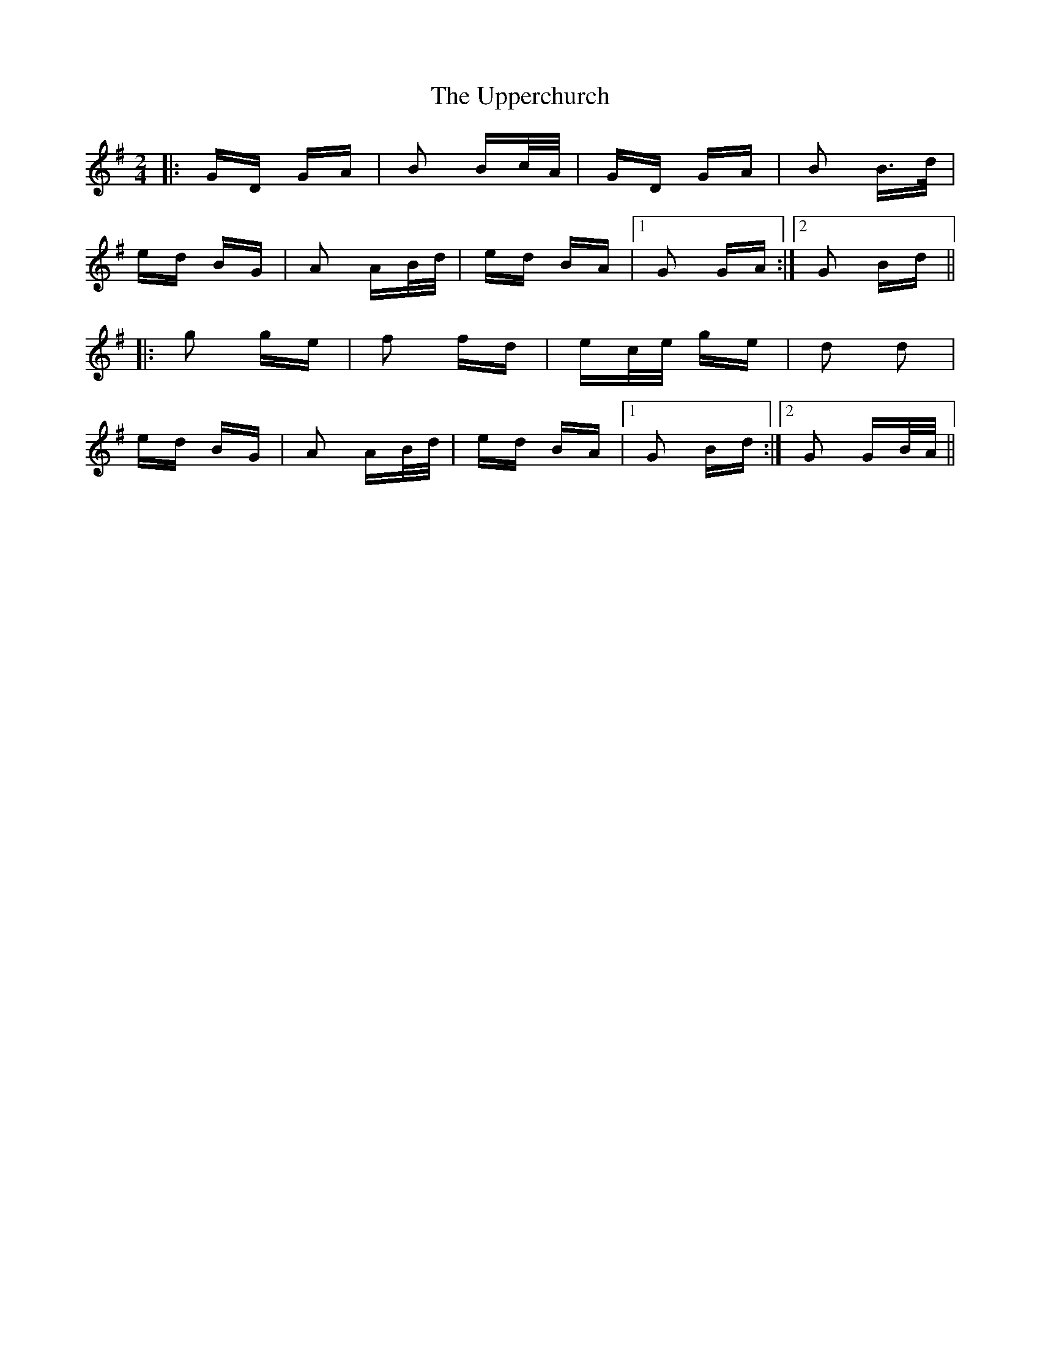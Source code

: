 X: 41669
T: Upperchurch, The
R: polka
M: 2/4
K: Gmajor
|:GD GA|B2 Bc/A/|GD GA|B2 B>d|
ed BG|A2 AB/d/|ed BA|1 G2 GA:|2 G2 Bd||
|:g2 ge|f2 fd|ec/e/ ge|d2 d2|
ed BG|A2 AB/d/|ed BA|1 G2 Bd:|2 G2 GB/A/||


